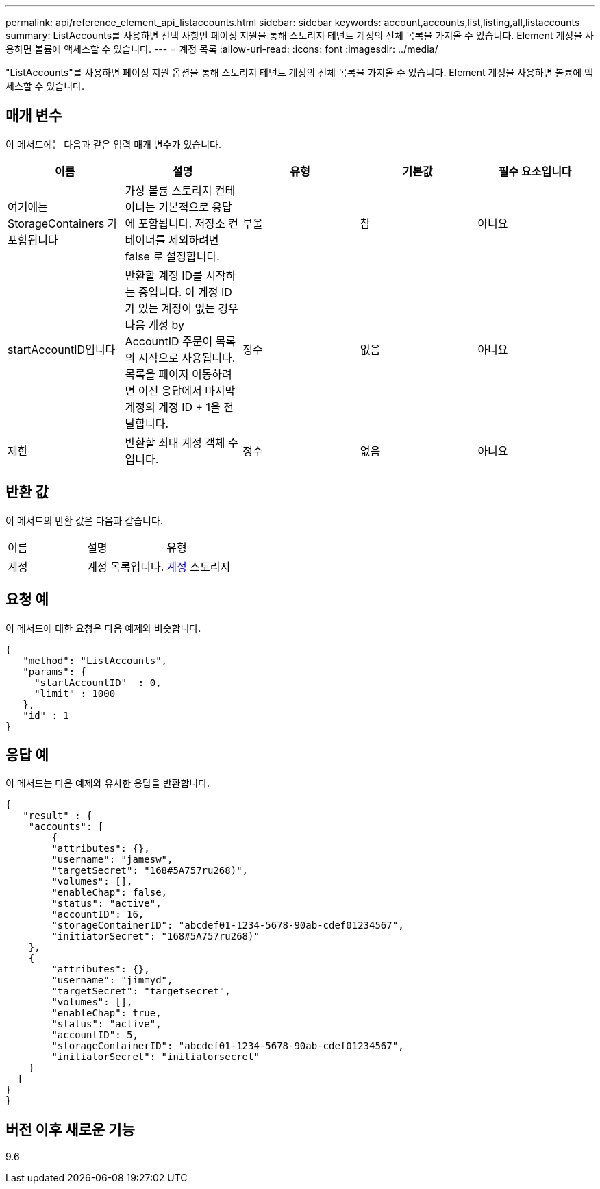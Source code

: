 ---
permalink: api/reference_element_api_listaccounts.html 
sidebar: sidebar 
keywords: account,accounts,list,listing,all,listaccounts 
summary: ListAccounts를 사용하면 선택 사항인 페이징 지원을 통해 스토리지 테넌트 계정의 전체 목록을 가져올 수 있습니다. Element 계정을 사용하면 볼륨에 액세스할 수 있습니다. 
---
= 계정 목록
:allow-uri-read: 
:icons: font
:imagesdir: ../media/


[role="lead"]
"ListAccounts"를 사용하면 페이징 지원 옵션을 통해 스토리지 테넌트 계정의 전체 목록을 가져올 수 있습니다. Element 계정을 사용하면 볼륨에 액세스할 수 있습니다.



== 매개 변수

이 메서드에는 다음과 같은 입력 매개 변수가 있습니다.

|===
| 이름 | 설명 | 유형 | 기본값 | 필수 요소입니다 


 a| 
여기에는 StorageContainers 가 포함됩니다
 a| 
가상 볼륨 스토리지 컨테이너는 기본적으로 응답에 포함됩니다. 저장소 컨테이너를 제외하려면 false 로 설정합니다.
 a| 
부울
 a| 
참
 a| 
아니요



 a| 
startAccountID입니다
 a| 
반환할 계정 ID를 시작하는 중입니다. 이 계정 ID가 있는 계정이 없는 경우 다음 계정 by AccountID 주문이 목록의 시작으로 사용됩니다. 목록을 페이지 이동하려면 이전 응답에서 마지막 계정의 계정 ID + 1을 전달합니다.
 a| 
정수
 a| 
없음
 a| 
아니요



 a| 
제한
 a| 
반환할 최대 계정 객체 수입니다.
 a| 
정수
 a| 
없음
 a| 
아니요

|===


== 반환 값

이 메서드의 반환 값은 다음과 같습니다.

|===


| 이름 | 설명 | 유형 


 a| 
계정
 a| 
계정 목록입니다.
 a| 
xref:reference_element_api_account.adoc[계정] 스토리지

|===


== 요청 예

이 메서드에 대한 요청은 다음 예제와 비슷합니다.

[listing]
----
{
   "method": "ListAccounts",
   "params": {
     "startAccountID"  : 0,
     "limit" : 1000
   },
   "id" : 1
}
----


== 응답 예

이 메서드는 다음 예제와 유사한 응답을 반환합니다.

[listing]
----
{
   "result" : {
    "accounts": [
	{
        "attributes": {},
        "username": "jamesw",
        "targetSecret": "168#5A757ru268)",
        "volumes": [],
        "enableChap": false,
        "status": "active",
        "accountID": 16,
        "storageContainerID": "abcdef01-1234-5678-90ab-cdef01234567",
        "initiatorSecret": "168#5A757ru268)"
    },
    {
        "attributes": {},
        "username": "jimmyd",
        "targetSecret": "targetsecret",
        "volumes": [],
        "enableChap": true,
        "status": "active",
        "accountID": 5,
        "storageContainerID": "abcdef01-1234-5678-90ab-cdef01234567",
        "initiatorSecret": "initiatorsecret"
    }
  ]
}
}
----


== 버전 이후 새로운 기능

9.6
